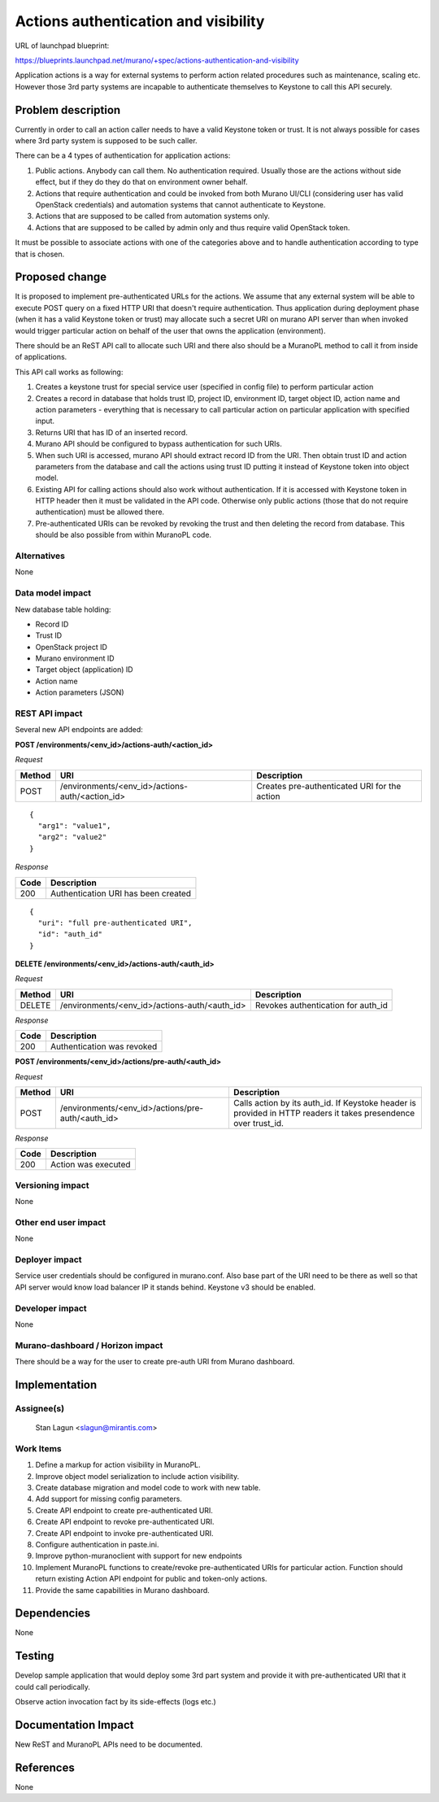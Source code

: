 ..
 This work is licensed under a Creative Commons Attribution 3.0 Unported
 License.

 http://creativecommons.org/licenses/by/3.0/legalcode

=====================================
Actions authentication and visibility
=====================================

URL of launchpad blueprint:

https://blueprints.launchpad.net/murano/+spec/actions-authentication-and-visibility

Application actions is a way for external systems to perform action related
procedures such as maintenance, scaling etc. However those 3rd party
systems are incapable to authenticate themselves to Keystone to call this
API securely.


Problem description
===================

Currently in order to call an action caller needs to have a valid Keystone
token or trust. It is not always possible for cases where 3rd party system is
supposed to be such caller.

There can be a 4 types of authentication for application actions:

#. Public actions. Anybody can call them. No authentication required.
   Usually those are the actions without side effect, but if they do
   they do that on environment owner behalf.
#. Actions that require authentication and could be invoked from both Murano
   UI/CLI (considering user has valid OpenStack credentials) and automation
   systems that cannot authenticate to Keystone.
#. Actions that are supposed to be called from automation systems only.
#. Actions that are supposed to be called by admin only and thus require
   valid OpenStack token.

It must be possible to associate actions with one of the categories above
and to handle authentication according to type that is chosen.


Proposed change
===============

It is proposed to implement pre-authenticated URLs for the actions.
We assume that any external system will be able to execute POST query
on a fixed HTTP URI that doesn't require authentication. Thus application
during deployment phase (when it has a valid Keystone token or trust)
may allocate such a secret URI on murano API server than when invoked would
trigger particular action on behalf of the user that owns the application
(environment).

There should be an ReST API call to allocate such URI and there also should
be a MuranoPL method to call it from inside of applications.

This API call works as following:

#. Creates a keystone trust for special service user (specified in config file)
   to perform particular action
#. Creates a record in database that holds trust ID, project ID, environment
   ID, target object ID, action name and action parameters - everything that
   is necessary to call particular action on particular application with
   specified input.
#. Returns URI that has ID of an inserted record.
#. Murano API should be configured to bypass authentication for such URIs.
#. When such URI is accessed, murano API should extract record ID from the URI.
   Then obtain trust ID and action parameters from the database and call
   the actions using trust ID putting it instead of Keystone token into
   object model.
#. Existing API for calling actions should also work without authentication.
   If it is accessed with Keystone token in HTTP header then it must be
   validated in the API code. Otherwise only public actions (those that do
   not require authentication) must be allowed there.
#. Pre-authenticated URIs can be revoked by revoking the trust and then
   deleting the record from database. This should be also possible from within
   MuranoPL code.



Alternatives
------------

None


Data model impact
-----------------

New database table holding:

* Record ID
* Trust ID
* OpenStack project ID
* Murano environment ID
* Target object (application) ID
* Action name
* Action parameters (JSON)


REST API impact
---------------

Several new API endpoints are added:

**POST /environments/<env_id>/actions-auth/<action_id>**

*Request*

+--------+-------------------------------------------------+----------------------------------------------+
| Method | URI                                             | Description                                  |
+========+=================================================+==============================================+
| POST   | /environments/<env_id>/actions-auth/<action_id> | Creates pre-authenticated URI for the action |
+--------+-------------------------------------------------+----------------------------------------------+

::

    {
      "arg1": "value1",
      "arg2": "value2"
    }

*Response*


+----------------+-------------------------------------+
| Code           | Description                         |
+================+=====================================+
| 200            | Authentication URI has been created |
+----------------+-------------------------------------+

::

    {
      "uri": "full pre-authenticated URI",
      "id": "auth_id"
    }


**DELETE /environments/<env_id>/actions-auth/<auth_id>**

*Request*

+-----------+-----------------------------------------------+------------------------------------+
| Method    | URI                                           | Description                        |
+===========+===============================================+====================================+
| DELETE    | /environments/<env_id>/actions-auth/<auth_id> | Revokes authentication for auth_id |
+-----------+-----------------------------------------------+------------------------------------+

*Response*

+----------------+----------------------------+
| Code           | Description                |
+================+============================+
| 200            | Authentication was revoked |
+----------------+----------------------------+


**POST /environments/<env_id>/actions/pre-auth/<auth_id>**

*Request*

+--------+---------------------------------------------------+----------------------------------------------------+
| Method | URI                                               | Description                                        |
+========+===================================================+====================================================+
| POST   | /environments/<env_id>/actions/pre-auth/<auth_id> | Calls action by its auth_id. If Keystoke header is |
|        |                                                   | provided in HTTP readers it takes presendence over |
|        |                                                   | trust_id.                                          |
+--------+---------------------------------------------------+----------------------------------------------------+

*Response*

+----------------+----------------------------+
| Code           | Description                |
+================+============================+
| 200            | Action was executed        |
+----------------+----------------------------+


Versioning impact
-----------------

None


Other end user impact
---------------------

None

Deployer impact
---------------

Service user credentials should be configured in murano.conf.
Also base part of the URI need to be there as well so that API server
would know load balancer IP it stands behind. Keystone v3 should be enabled.


Developer impact
----------------

None


Murano-dashboard / Horizon impact
---------------------------------

There should be a way for the user to create pre-auth URI from Murano
dashboard.


Implementation
==============

Assignee(s)
-----------

  Stan Lagun <slagun@mirantis.com>

Work Items
----------

#. Define a markup for action visibility in MuranoPL.
#. Improve object model serialization to include action visibility.
#. Create database migration and model code to work with new table.
#. Add support for missing config parameters.
#. Create API endpoint to create pre-authenticated URI.
#. Create API endpoint to revoke pre-authenticated URI.
#. Create API endpoint to invoke pre-authenticated URI.
#. Configure authentication in paste.ini.
#. Improve python-muranoclient with support for new endpoints
#. Implement MuranoPL functions to create/revoke pre-authenticated URIs for
   particular action. Function should return existing Action API endpoint
   for public and token-only actions.
#. Provide the same capabilities in Murano dashboard.


Dependencies
============

None

Testing
=======

Develop sample application that would deploy some 3rd part system
and provide it with pre-authenticated URI that it could call periodically.

Observe action invocation fact by its side-effects (logs etc.)


Documentation Impact
====================

New ReST and MuranoPL APIs need to be documented.


References
==========

None
